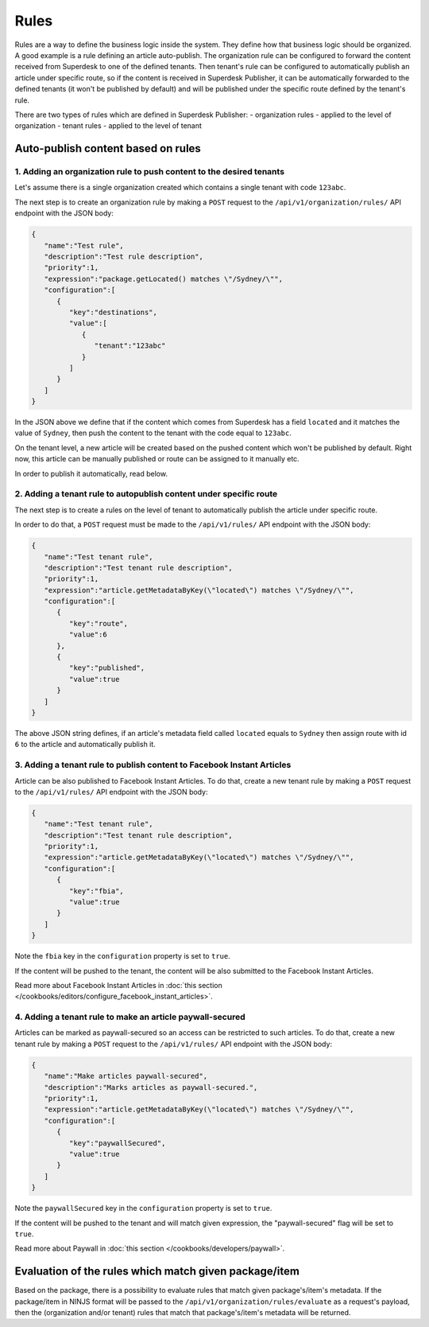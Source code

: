 Rules
=====

Rules are a way to define the business logic inside the system. They define how that business logic should be organized.
A good example is a rule defining an article auto-publish. The organization rule can be configured to forward the content
received from Superdesk to one of the defined tenants. Then tenant's rule can be configured to automatically publish
an article under specific route, so if the content is received in Superdesk Publisher,
it can be automatically forwarded to the defined tenants (it won't be published by default)
and will be published under the specific route defined by the tenant's rule.

There are two types of rules which are defined in Superdesk Publisher:
- organization rules - applied to the level of organization
- tenant rules - applied to the level of tenant

Auto-publish content based on rules
~~~~~~~~~~~~~~~~~~~~~~~~~~~~~~~~~~~

1. Adding an organization rule to push content to the desired tenants
---------------------------------------------------------------------

Let's assume there is a single organization created which contains a single tenant with code ``123abc``.

The next step is to create an organization rule by making a ``POST`` request to the ``/api/v1/organization/rules/`` API endpoint
with the JSON body:

.. code-block:: json

    {
       "name":"Test rule",
       "description":"Test rule description",
       "priority":1,
       "expression":"package.getLocated() matches \"/Sydney/\"",
       "configuration":[
          {
             "key":"destinations",
             "value":[
                {
                   "tenant":"123abc"
                }
             ]
          }
       ]
    }

In the JSON above we define that if the content which comes from Superdesk has a field ``located`` and it matches the value of ``Sydney``,
then push the content to the tenant with the code equal to ``123abc``.

On the tenant level, a new article will be created based on the pushed content which won't be published by default.
Right now, this article can be manually published or route can be assigned to it manually etc.

In order to publish it automatically, read below.


2. Adding a tenant rule to autopublish content under specific route
-------------------------------------------------------------------

The next step is to create a rules on the level of tenant to automatically publish the article under specific route.

In order to do that, a ``POST`` request must be made to the ``/api/v1/rules/`` API endpoint with the JSON body:

.. code-block:: json

    {
       "name":"Test tenant rule",
       "description":"Test tenant rule description",
       "priority":1,
       "expression":"article.getMetadataByKey(\"located\") matches \"/Sydney/\"",
       "configuration":[
          {
             "key":"route",
             "value":6
          },
          {
             "key":"published",
             "value":true
          }
       ]
    }

The above JSON string defines, if an article's metadata field called ``located`` equals to ``Sydney`` then
assign route with id ``6`` to the article and automatically publish it.

3. Adding a tenant rule to publish content to Facebook Instant Articles
-----------------------------------------------------------------------

Article can be also published to Facebook Instant Articles. To do that, create a new tenant rule by making a ``POST``
request to the ``/api/v1/rules/`` API endpoint with the JSON body:

.. code-block:: json

    {
       "name":"Test tenant rule",
       "description":"Test tenant rule description",
       "priority":1,
       "expression":"article.getMetadataByKey(\"located\") matches \"/Sydney/\"",
       "configuration":[
          {
             "key":"fbia",
             "value":true
          }
       ]
    }

Note the ``fbia`` key in the ``configuration`` property is set to ``true``.

If the content will be pushed to the tenant, the content will be also submitted to the Facebook Instant Articles.

Read more about Facebook Instant Articles in :doc:`this section </cookbooks/editors/configure_facebook_instant_articles>`.

4. Adding a tenant rule to make an article paywall-secured
----------------------------------------------------------

Articles can be marked as paywall-secured so an access can be restricted to such articles.
To do that, create a new tenant rule by making a ``POST``
request to the ``/api/v1/rules/`` API endpoint with the JSON body:

.. code-block:: json

    {
       "name":"Make articles paywall-secured",
       "description":"Marks articles as paywall-secured.",
       "priority":1,
       "expression":"article.getMetadataByKey(\"located\") matches \"/Sydney/\"",
       "configuration":[
          {
             "key":"paywallSecured",
             "value":true
          }
       ]
    }

Note the ``paywallSecured`` key in the ``configuration`` property is set to ``true``.

If the content will be pushed to the tenant and will match given expression, the "paywall-secured" flag will be set to ``true``.

Read more about Paywall in :doc:`this section </cookbooks/developers/paywall>`.

Evaluation of the rules which match given package/item
~~~~~~~~~~~~~~~~~~~~~~~~~~~~~~~~~~~~~~~~~~~~~~~~~~~~~~

Based on the package, there is a possibility to evaluate rules that match given package's/item's metadata.
If the package/item in NINJS format will be passed to the ``/api/v1/organization/rules/evaluate`` as a request's payload,
then the (organization and/or tenant) rules that match that package's/item's metadata will be returned.
